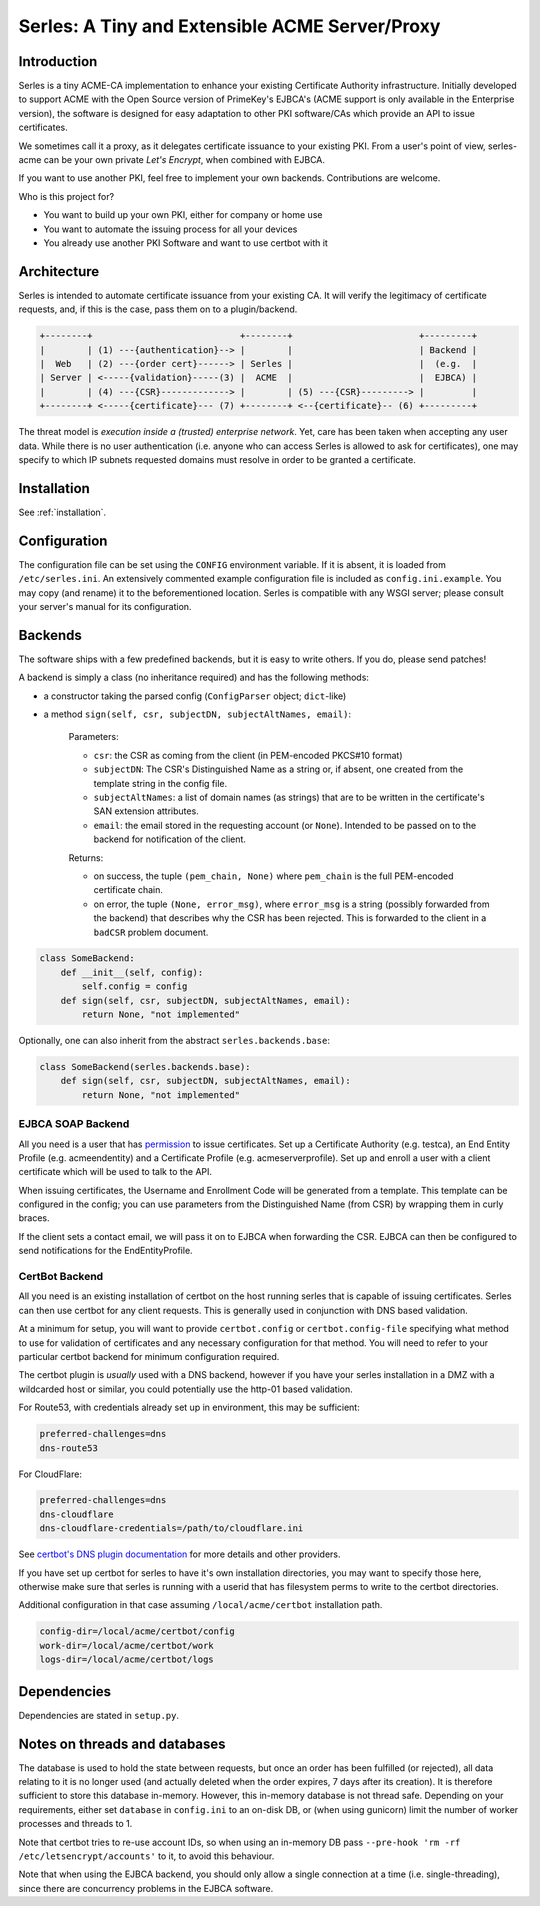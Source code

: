 Serles: A Tiny and Extensible ACME Server/Proxy
===============================================

.. only::html
  |travis| |codecov|

  |gh_stars| |contributors| |forks|


Introduction
------------

Serles is a tiny ACME-CA implementation to enhance your existing Certificate
Authority infrastructure. Initially developed to support ACME with the Open
Source version of PrimeKey's EJBCA's (ACME support is only available in the
Enterprise version), the software is designed for easy adaptation to other PKI
software/CAs which provide an API to issue certificates.

We sometimes call it a proxy, as it delegates certificate issuance to your
existing PKI. From a user's point of view, serles-acme can be your own private
*Let's Encrypt*, when combined with EJBCA.

If you want to use another PKI, feel free to implement your own backends.
Contributions are welcome.

Who is this project for?

- You want to build up your own PKI, either for company or home use
- You want to automate the issuing process for all your devices
- You already use another PKI Software and want to use certbot with it

.. |travis| image:: https://travis-ci.org/dvtirol/serles-acme.svg?branch=master
            :target: https://travis-ci.org/dvtirol/serles-acme
.. |codecov| image:: https://codecov.io/gh/dvtirol/serles-acme/branch/master/graph/badge.svg?token=JVJRKUU6FU
             :target: https://codecov.io/gh/dvtirol/serles-acme/branch/master
.. |gh_stars| image:: https://img.shields.io/github/stars/dvtirol/serles-acme.svg?label=github%20%E2%98%85&style=for-the-badge
              :target: https://github.com/dvtirol/serles-acme
.. |contributors| image:: https://img.shields.io/github/contributors/dvtirol/serles-acme.svg?style=for-the-badge
                  :target: https://github.com/dvtirol/serles-acme
.. |forks| image:: https://img.shields.io/github/forks/dvtirol/serles-acme.svg?label=github%20forks&style=for-the-badge
           :target: https://github.com/dvtirol/serles-acme

Architecture
------------

Serles is intended to automate certificate issuance from your existing CA. It
will verify the legitimacy of certificate requests, and, if this is the case,
pass them on to a plugin/backend.

.. code-block:: text

  +--------+                            +--------+                        +---------+
  |        | (1) ---{authentication}--> |        |                        | Backend |
  |  Web   | (2) ---{order cert}------> | Serles |                        |  (e.g.  |
  | Server | <-----{validation}-----(3) |  ACME  |                        |  EJBCA) |
  |        | (4) ---{CSR}-------------> |        | (5) ---{CSR}---------> |         |
  +--------+ <-----{certificate}--- (7) +--------+ <--{certificate}-- (6) +---------+

The threat model is *execution inside a (trusted) enterprise network*. Yet, care
has been taken when accepting any user data. While there is no user
authentication (i.e. anyone who can access Serles is allowed to ask for
certificates), one may specify to which IP subnets requested domains must
resolve in order to be granted a certificate.

Installation
------------

See :ref:`installation`.

Configuration
-------------

The configuration file can be set using the ``CONFIG`` environment variable. If it
is absent, it is loaded from ``/etc/serles.ini``. An extensively commented
example configuration file is included as ``config.ini.example``. You may copy
(and rename) it to the beforementioned location. Serles is compatible with any
WSGI server; please consult your server's manual for its configuration.

Backends
--------

The software ships with a few predefined backends, but it is easy to write others.
If you do, please send patches!

A backend is simply a class (no inheritance required) and has the following methods:

- a constructor taking the parsed config (``ConfigParser`` object; ``dict``-like)
- a method ``sign(self, csr, subjectDN, subjectAltNames, email)``:  

    Parameters:  

    - ``csr``: the CSR as coming from the client (in PEM-encoded PKCS#10 format)
    - ``subjectDN``: The CSR's Distinguished Name as a string or, if absent, one
      created from the template string in the config file.
    - ``subjectAltNames``: a list of domain names (as strings) that are to be
      written in the certificate's SAN extension attributes.
    - ``email``: the email stored in the requesting account (or ``None``).
      Intended to be passed on to the backend for notification of the client.
    
    Returns:  

    - on success, the tuple ``(pem_chain, None)`` where ``pem_chain`` is the
      full PEM-encoded certificate chain.
    - on error, the tuple ``(None, error_msg)``, where ``error_msg`` is a string
      (possibly forwarded from the backend) that describes why the CSR has been
      rejected. This is forwarded to the client in a ``badCSR`` problem document.

.. code-block:: python

  class SomeBackend:
      def __init__(self, config):
          self.config = config
      def sign(self, csr, subjectDN, subjectAltNames, email):
          return None, "not implemented"

Optionally, one can also inherit from the abstract ``serles.backends.base``:

.. code-block:: python

  class SomeBackend(serles.backends.base):
      def sign(self, csr, subjectDN, subjectAltNames, email):
          return None, "not implemented"

EJBCA SOAP Backend
~~~~~~~~~~~~~~~~~~

All you need is a user that has permission_ to issue certificates. Set up a
Certificate Authority (e.g. testca), an End Entity Profile (e.g. acmeendentity)
and a Certificate Profile (e.g. acmeserverprofile). Set up and enroll a user
with a client certificate which will be used to talk to the API.

When issuing certificates, the Username and Enrollment Code will be generated
from a template. This template can be configured in the config; you can use
parameters from the Distinguished Name (from CSR) by wrapping them in curly
braces.

If the client sets a contact email, we will pass it on to EJBCA when forwarding
the CSR. EJBCA can then be configured to send notifications for the
EndEntityProfile.

.. _permission: https://download.primekey.se/docs/EJBCA-Enterprise/latest/ws/org/ejbca/core/protocol/ws/client/gen/EjbcaWS.html#certificateRequest(org.ejbca.core.protocol.ws.client.gen.UserDataVOWS,java.lang.String,int,java.lang.String,java.lang.String)


CertBot Backend
~~~~~~~~~~~~~~~

All you need is an existing installation of certbot on the host running serles
that is capable of issuing certificates. Serles can then use certbot for any
client requests. This is generally used in conjunction with DNS based
validation.

At a minimum for setup, you will want to provide ``certbot.config`` or
``certbot.config-file`` specifying what method to use for validation of
certificates and any necessary configuration for that method. You will need to
refer to your particular certbot backend for minimum configuration required.

The certbot plugin is *usually* used with a DNS backend, however if you have
your serles installation in a DMZ with a wildcarded host or similar, you could
potentially use the http-01 based validation.

For Route53, with credentials already set up in environment, this may be
sufficient:

.. code-block:: text

  preferred-challenges=dns
  dns-route53

For CloudFlare:

.. code-block:: text

  preferred-challenges=dns
  dns-cloudflare
  dns-cloudflare-credentials=/path/to/cloudflare.ini

See `certbot's DNS plugin documentation
<https://eff-certbot.readthedocs.io/en/stable/using.html#dns-plugins>`_ for
more details and other providers.

If you have set up certbot for serles to have it's own installation directories,
you may want to specify those here, otherwise make sure that serles is running
with a userid that has filesystem perms to write to the certbot directories.

Additional configuration in that case assuming ``/local/acme/certbot``
installation path.

.. code-block:: text

  config-dir=/local/acme/certbot/config
  work-dir=/local/acme/certbot/work
  logs-dir=/local/acme/certbot/logs


Dependencies
------------

Dependencies are stated in ``setup.py``.

Notes on threads and databases
------------------------------

The database is used to hold the state between requests, but once an order has
been fulfilled (or rejected), all data relating to it is no longer used (and
actually deleted when the order expires, 7 days after its creation). It is
therefore sufficient to store this database in-memory. However, this in-memory
database is not thread safe. Depending on your requirements, either set
``database`` in ``config.ini`` to an on-disk DB, or (when using gunicorn) limit
the number of worker processes and threads to 1.

Note that certbot tries to re-use account IDs, so when using an in-memory DB
pass ``--pre-hook 'rm -rf /etc/letsencrypt/accounts'`` to it, to avoid this
behaviour.

Note that when using the EJBCA backend, you should only allow a single
connection at a time (i.e. single-threading), since there are concurrency
problems in the EJBCA software.

